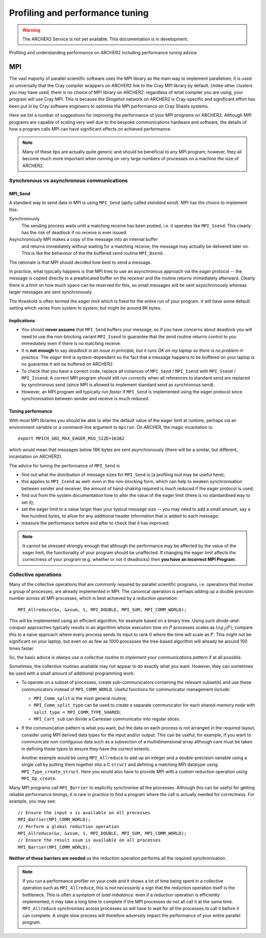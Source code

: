 Profiling and performance tuning
================================

.. warning::

  The ARCHER2 Service is not yet available. This documentation is in
  development.

Profiling and understanding performance on ARCHER2 including performance tuning advice.

MPI
---

The vast majority of parallel scientific software uses the MPI library
as the main way to implement parallelism; it is used so universally
that the Cray compiler wrappers on ARCHER2 link to the Cray MPI
library by default. Unlike other clusters you may have used, there is
no choice of MPI library on ARCHER2: regardless of what compiler you
are using, your program will use Cray MPI. This is because the
Slingshot network on ARCHER2 is Cray-specific and significant effort
has been put in by Cray software engineers to optimise the MPI
performance on Cray Shasta systems.

Here we list a number of suggestions for improving the performance of
your MPI programs on ARCHER2. Although MPI programs are capable of
scaling very well due to the bespoke communications hardware and
software, the details of how a program calls MPI can have significant
effects on achieved performance.

.. note::

  Many of these tips are actually quite generic and should be
  beneficial to any MPI program; however, they all become much more
  important when running on very large numbers of processes on a
  machine the size of ARCHER2.

Synchronous vs asynchronous communications
~~~~~~~~~~~~~~~~~~~~~~~~~~~~~~~~~~~~~~~~~~

MPI_Send
********

A standard way to send data in MPI is using ``MPI_Send`` (aptly called
*standard send*). MPI has the choice to implement this:

Synchronously
   The sending process waits until a matching receive has
   been posted, i.e. it operates like ``MPI_Ssend``. This clearly has
   the risk of deadlock if no receive is ever issued.

Asynchronously MPI makes a copy of the message into an internal buffer
  and returns immediately without waiting for a matching receive; the
  message may actually be delivered later on. This is like the
  behaviour of the the buffered send routine ``MPI_Bsend``.
  
The rationale is that MPI should decided how best to send a
message.

In practice, what typically happens is that MPI tries to use an
asynchronous approach via the *eager* protocol -- the message is
copied directly to a preallocated buffer *on the receiver* and the
routine returns immediately afterward. Clearly there is a limit on how
much space can be reserved for this, so small messages will be sent
asynchronously whereas larger messages are sent synchronously.

The threshold is often termed the *eager limit* which is fixed for the
entire run of your program. It will have some default setting which
varies from system to system, but might be around 8K bytes.

Implications
************

- You should **never assume** that ``MPI_Send`` buffers your message,
  so if you have concerns about deadlock you will need to use the
  non-blocking variant ``MPI_Isend`` to guarantee that the send routine returns control to you immediately even if there is no matching receive.

- It is **not enough** to say *deadlock is an issue in principle, but
  it runs OK on my laptop so there is no problem in practice*. The
  *eager limit* is system-dependent so the fact that a message happens
  to be buffered on your laptop is no guarantee it will be buffered on
  ARCHER2.

- To check that you have a correct code, replace all instances of
  ``MPI_Send`` / ``MPI_Isend`` with ``MPI_Ssend`` / ``MPI_Issend``. A
  correct MPI program should still run correctly when all references to
  standard send are replaced by synchronous send (since MPI is allowed
  to implement standard send as synchronous send).

- However, an MPI program will typically run *faster* if ``MPI_Send``
  is implemented using the eager protocol since synchronisation
  between sender and receive is much reduced.
  
Tuning performance
******************

With most MPI libraries you should be able to alter the default value
of the eager limit at runtime, perhaps via an environment variable or
a command-line argument to ``mpirun``. On ARCHER, the magic
incantation is::

  export MPICH_GNI_MAX_EAGER_MSG_SIZE=16382

which would mean that messages below 16K bytes are sent
asynchronously (there will be a similar, but different, incantation on
ARCHER2).

The advice for tuning the performance of ``MPI_Send`` is

- find out what the distribution of message sizes for ``MPI_Send`` is
  (a profiling tool may be useful here);

- this applies to ``MPI_Isend`` as well: even in the non-blocking
  form, which can help to weaken synchronisation between sender and
  receiver, the amount of hand-shaking required is much reduced if the
  eager protocol is used;

- find out from the system documentation how to alter the value of the
  eager limit (there is no standardised way to set it);

- set the eager limit to a value larger than your typical message size
  -- you may need to add a small amount, say a few hundred bytes, to
  allow for any additional header information that is added to each
  message;

- measure the performance before and after to check that it has improved.

.. note::

   It cannot be stressed strongly enough that although the performance
   may be affected by the value of the eager limit, the functionality
   of your program should be unaffected. If changing the eager limit
   affects the correctness of your program (e.g. whether or not it
   deadlocks) then **you have an incorrect MPI Program**.

Collective operations
~~~~~~~~~~~~~~~~~~~~~

Many of the collective operations that are commonly required by
parallel scientific programs, i.e. operations that involve a group of
processes, are already implemented in MPI. The canonical operation is
perhaps adding up a double precision number across all MPI processes,
which is best achieved by a *reduction operation*::

  MPI_Allreduce(&x, &xsum, 1, MPI_DOUBLE, MPI_SUM, MPI_COMM_WORLD);

This will be implemented using an efficient algorithm, for example
based on a binary tree. Using such *divide-and-conquer* approaches
typically results in an algorithm whose execution time on :math:`P`
processes scales as :math:`log_2(P)`; compare this to a naive approach
where every process sends its input to rank 0 where the time will
scale as :math:`P`. This might not be significant on your laptop, but
even on as few as 1000 processes the tree-based algorithm will already
be around 100 times faster.

So, the basic advice is *always use a collective routine to implement
your communications pattern* if at all possible.

Sometimes, the collective routines available may not appear to do
exactly what you want. However, they can sometimes be used with a
small amount of additional programming work:

- To operate on a subset of processes, create sub-communicators
  containing the relevant subset(s) and use these communicators
  instead of ``MPI_COMM_WORLD``. Useful functions for communicator
  management include:

  - ``MPI_Comm_split`` is the most general routine;
  - ``MPI_Comm_split_type`` can be used to create a separate communicator for each shared-memory node with ``split type = MPI_COMM_TYPE_SHARED``;
  - ``MPI_Cart_sub`` can divide a Cartesian communicator into regular slices.

- If the communication pattern is what you want, but the data on each
  process is not arranged in the required layout, consider using MPI
  derived data types for the input and/or output. This can be useful,
  for example, if you want to communicate non-contiguous data such as
  a subsection of a multidimensional array although care must be taken
  in defining these types to ensure they have the correct extents.

  Another example would be using ``MPI_Allreduce`` to add up an
  integer and a double-precision variable using a single call by
  putting them together into a C ``struct`` and defining a matching
  MPI datatype using ``MPI_Type_create_struct``. Here you would also
  have to provide MPI with a custom reduction operation using
  ``MPI_Op_create``.
  
Many MPI programs call ``MPI_Barrier`` to explicitly synchronise all
the processes. Although this can be useful for getting reliable
performance timings, it is rare in practice to find a program where
the call is actually needed for correctness. For example, you may
see::

    // Ensure the input x is available on all processes
    MPI_Barrier(MPI_COMM_WORLD);
    // Perform a global reduction operation
    MPI_Allreduce(&x, &xsum, 1, MPI_DOUBLE, MPI_SUM, MPI_COMM_WORLD);
    // Ensure the result xsum is available on all processes
    MPI_Barrier(MPI_COMM_WORLD);


**Neither of these barriers are needed** as the reduction operation
performs all the required synchronisation.
   

.. note::

   If you run a performance profiler on your code and it shows a lot
   of time being spent in a collective operation such as
   ``MPI_Allreduce``, this is *not necessarily* a sign that the
   reduction operation itself is the bottleneck. This is often a
   symptom of *load imbalance*: even if a reduction operation is
   efficiently implemented, it may take a long time to complete if the
   MPI processes do not all call it at the same
   time. ``MPI_Allreduce`` synchronises across processes so will have
   to wait for all the processes to call it before it can complete. A
   single slow process will therefore adversely impact the performance
   of your entire parallel program.
   


.. Parallel IO
.. ~~~~~~~~~~~
